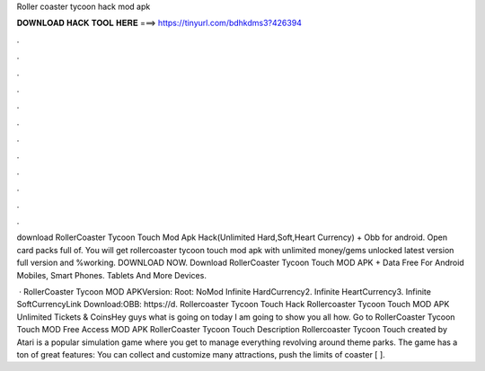 Roller coaster tycoon hack mod apk



𝐃𝐎𝐖𝐍𝐋𝐎𝐀𝐃 𝐇𝐀𝐂𝐊 𝐓𝐎𝐎𝐋 𝐇𝐄𝐑𝐄 ===> https://tinyurl.com/bdhkdms3?426394



.



.



.



.



.



.



.



.



.



.



.



.

download RollerCoaster Tycoon Touch Mod Apk Hack(Unlimited Hard,Soft,Heart Currency) + Obb for android. Open card packs full of. You will get rollercoaster tycoon touch mod apk with unlimited money/gems unlocked latest version full version and %working. DOWNLOAD NOW. Download RollerCoaster Tycoon Touch MOD APK + Data Free For Android Mobiles, Smart Phones. Tablets And More Devices.

 · RollerCoaster Tycoon MOD APKVersion: Root: NoMod Infinite HardCurrency2. Infinite HeartCurrency3. Infinite SoftCurrencyLink Download:OBB: https://d. Rollercoaster Tycoon Touch Hack Rollercoaster Tycoon Touch MOD APK Unlimited Tickets & CoinsHey guys what is going on today I am going to show you all how. Go to RollerCoaster Tycoon Touch MOD Free Access MOD APK RollerCoaster Tycoon Touch Description Rollercoaster Tycoon Touch created by Atari is a popular simulation game where you get to manage everything revolving around theme parks. The game has a ton of great features: You can collect and customize many attractions, push the limits of coaster [ ].
